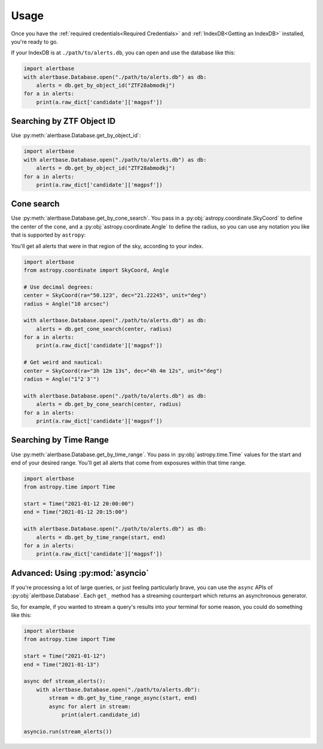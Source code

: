 =======
 Usage
=======

Once you have the :ref:`required credentials<Required Credentials>` and
:ref:`IndexDB<Getting an IndexDB>` installed, you're ready to go.

If your IndexDB is at ``./path/to/alerts.db``, you can open and use the database
like this:

.. code-block:: python

   import alertbase
   with alertbase.Database.open("./path/to/alerts.db") as db:
       alerts = db.get_by_object_id("ZTF28abmodkj")
   for a in alerts:
       print(a.raw_dict['candidate']['magpsf'])


Searching by ZTF Object ID
--------------------------

Use :py:meth:`alertbase.Database.get_by_object_id`:

.. code-block:: python

   import alertbase
   with alertbase.Database.open("./path/to/alerts.db") as db:
       alerts = db.get_by_object_id("ZTF28abmodkj")
   for a in alerts:
       print(a.raw_dict['candidate']['magpsf'])

Cone search
-----------

Use :py:meth:`alertbase.Database.get_by_cone_search`. You pass in a
:py:obj:`astropy.coordinate.SkyCoord` to define the center of the cone, and a
:py:obj:`astropy.coordinate.Angle` to define the radius, so you can use any
notation you like that is supported by ``astropy``:

You'll get all alerts that were in that region of the sky, according to your index.

.. code-block:: python

   import alertbase
   from astropy.coordinate import SkyCoord, Angle

   # Use decimal degrees:
   center = SkyCoord(ra="50.123", dec="21.22245", unit="deg")
   radius = Angle("10 arcsec")

   with alertbase.Database.open("./path/to/alerts.db") as db:
       alerts = db.get_cone_search(center, radius)
   for a in alerts:
       print(a.raw_dict['candidate']['magpsf'])

   # Get weird and nautical:
   center = SkyCoord(ra="3h 12m 13s", dec="4h 4m 12s", unit="deg")
   radius = Angle("1°2′3″")

   with alertbase.Database.open("./path/to/alerts.db") as db:
       alerts = db.get_by_cone_search(center, radius)
   for a in alerts:
       print(a.raw_dict['candidate']['magpsf'])

Searching by Time Range
-----------------------

Use :py:meth:`alertbase.Database.get_by_time_range`. You pass in
:py:obj:`astropy.time.Time` values for the start and end of your desired range.
You'll get all alerts that come from exposures within that time range.

.. code-block:: python

   import alertbase
   from astropy.time import Time

   start = Time("2021-01-12 20:00:00")
   end = Time("2021-01-12 20:15:00")

   with alertbase.Database.open("./path/to/alerts.db") as db:
       alerts = db.get_by_time_range(start, end)
   for a in alerts:
       print(a.raw_dict['candidate']['magpsf'])

Advanced: Using :py:mod:`asyncio`
---------------------------------

If you're processing a lot of large queries, or just feeling particularly brave,
you can use the ``async`` APIs of :py:obj:`alertbase.Database`. Each ``get_``
method has a streaming counterpart which returns an asynchronous generator.

So, for example, if you wanted to stream a query's results into your terminal
for some reason, you could do something like this:

.. code-block:: python

   import alertbase
   from astropy.time import Time

   start = Time("2021-01-12")
   end = Time("2021-01-13")

   async def stream_alerts():
       with alertbase.Database.open("./path/to/alerts.db"):
           stream = db.get_by_time_range_async(start, end)
           async for alert in stream:
               print(alert.candidate_id)

   asyncio.run(stream_alerts())
